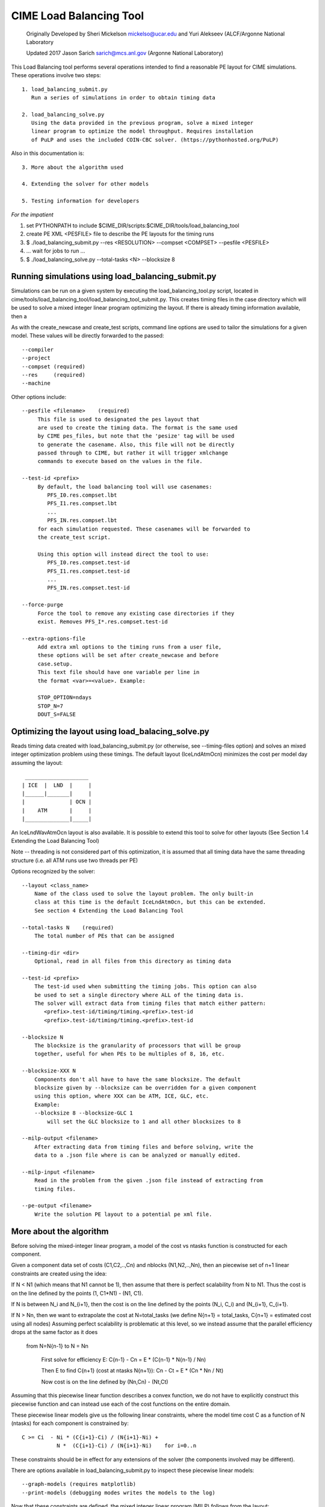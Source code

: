 .. _load_balancing_tool:


=========================
 CIME Load Balancing Tool
=========================

 Originally Developed by Sheri Mickelson mickelso@ucar.edu
 and Yuri Alekseev (ALCF/Argonne National Laboratory

 Updated 2017 Jason Sarich sarich@mcs.anl.gov (Argonne National Laboratory)


This Load Balancing tool performs several operations intended to find
a reasonable PE layout for CIME simulations. These operations involve two
steps::

  1. load_balancing_submit.py
     Run a series of simulations in order to obtain timing data

  2. load_balancing_solve.py
     Using the data provided in the previous program, solve a mixed integer
     linear program to optimize the model throughput. Requires installation
     of PuLP and uses the included COIN-CBC solver. (https://pythonhosted.org/PuLP)

Also in this documentation is::

  3. More about the algorithm used

  4. Extending the solver for other models

  5. Testing information for developers


*For the impatient*


1. set PYTHONPATH to include $CIME_DIR/scripts:$CIME_DIR/tools/load_balancing_tool
   
2. create PE XML <PESFILE> file to describe the PE layouts for the timing runs

3. $ ./load_balancing_submit.py --res <RESOLUTION> --compset <COMPSET> --pesfile <PESFILE>
   
4. ...  wait for jobs to run ...
   
5. $ ./load_balancing_solve.py --total-tasks <N> --blocksize 8



******************************************************************
Running simulations using load_balancing_submit.py
******************************************************************

Simulations can be run on a given system by executing the load_balancing_tool.py
script, located in cime/tools/load_balancing_tool/load_balancing_tool_submit.py.
This creates timing files in the case directory which will be used to solve
a mixed integer linear program optimizing the layout. If there is already timing
information available, then a 

As with the create_newcase and create_test scripts, command line options
are used to tailor the simulations for a given model. These values will be
directly forwarded to the passed::

     --compiler
     --project
     --compset (required)
     --res     (required)
     --machine

Other options include::

     --pesfile <filename>    (required)
          This file is used to designated the pes layout that
	  are used to create the timing data. The format is the same used
	  by CIME pes_files, but note that the 'pesize' tag will be used
	  to generate the casename. Also, this file will not be directly
	  passed through to CIME, but rather it will trigger xmlchange
	  commands to execute based on the values in the file.

     --test-id <prefix>
          By default, the load balancing tool will use casenames:
	     PFS_I0.res.compset.lbt
	     PFS_I1.res.compset.lbt
	     ...
	     PFS_IN.res.compset.lbt
	  for each simulation requested. These casenames will be forwarded to
	  the create_test script.

	  Using this option will instead direct the tool to use:
	     PFS_I0.res.compset.test-id
	     PFS_I1.res.compset.test-id
	     ...
	     PFS_IN.res.compset.test-id

     --force-purge
          Force the tool to remove any existing case directories if they
	  exist. Removes PFS_I*.res.compset.test-id

     --extra-options-file
          Add extra xml options to the timing runs from a user file,
	  these options will be set after create_newcase and before
	  case.setup.
	  This text file should have one variable per line in
	  the format <var>=<value>. Example:

	  STOP_OPTION=ndays
	  STOP_N=7
	  DOUT_S=FALSE


******************************************************************
Optimizing the layout using load_balacing_solve.py
******************************************************************

Reads timing data created with load_balancing_submit.py (or otherwise,
see --timing-files option) and solves an mixed integer optimization problem
using these timings. The default layout (IceLndAtmOcn) minimizes the cost per
model day assuming the layout::

              ____________________
             | ICE  |  LND  |     |
             |______|_______|     |
             |              | OCN |
             |    ATM       |     |
             |______________|_____|


An IceLndWavAtmOcn layout is also available.  It is possible to extend
this tool to solve for other layouts (See Section 1.4 Extending the Load
Balancing Tool)

Note -- threading is not considered part of this optimization, it is assumed that
all timing data have the same threading structure (i.e. all ATM runs use two threads per PE)

Options recognized by the solver::

  --layout <class_name>
      Name of the class used to solve the layout problem. The only built-in
      class at this time is the default IceLndAtmOcn, but this can be extended.
      See section 4 Extending the Load Balancing Tool

  --total-tasks N    (required)
      The total number of PEs that can be assigned

  --timing-dir <dir>
      Optional, read in all files from this directory as timing data

  --test-id <prefix>
      The test-id used when submitting the timing jobs. This option can also
      be used to set a single directory where ALL of the timing data is.
      The solver will extract data from timing files that match either pattern:
         <prefix>.test-id/timing/timing.<prefix>.test-id
	 <prefix>.test-id/timing/timing.<prefix>.test-id

  --blocksize N
      The blocksize is the granularity of processors that will be group
      together, useful for when PEs to be multiples of 8, 16, etc.

  --blocksize-XXX N
      Components don't all have to have the same blocksize. The default
      blocksize given by --blocksize can be overridden for a given component
      using this option, where XXX can be ATM, ICE, GLC, etc.
      Example:
      --blocksize 8 --blocksize-GLC 1
          will set the GLC blocksize to 1 and all other blocksizes to 8

  --milp-output <filename>
      After extracting data from timing files and before solving, write the
      data to a .json file where is can be analyzed or manually edited.

  --milp-input <filename>
      Read in the problem from the given .json file instead of extracting from
      timing files.

  --pe-output <filename>
      Write the solution PE layout to a potential pe xml file.


***************************
More about the algorithm
***************************

Before solving the mixed-integer linear program, a model of the cost vs ntasks
function is constructed for each component.

Given a component data set of costs (C1,C2,..,Cn) and nblocks (N1,N2,..,Nn),
then an piecewise set of n+1 linear constraints are created using the idea:

If N < N1 (which means that N1 cannot be 1), then assume that there is
perfect scalability from N to N1. Thus the cost is on the line
defined by the points (1, C1*N1) - (N1, C1).

If N is between N_i and N_{i+1}, then the cost is on the line defined by the
points (N_i, C_i) and (N_{i+1}, C_{i+1}.

If N > Nn, then we want to extrapolate the cost at N=total_tasks
(we define N{n+1} = total_tasks, C{n+1} = estimated cost using all nodes)
Assuming perfect scalability is problematic at this level, so we instead
assume that the parallel efficiency drops at the same factor as it does

  from N=N{n-1} to N = Nn

      First solve for efficiency E:
      C{n-1} - Cn = E * (C{n-1} * N{n-1} / Nn)

      Then E to find C{n+1} (cost at ntasks N{n+1}):
      Cn - Ct = E * (Cn * Nn / Nt)

      Now cost is on the line defined by (Nn,Cn) - (Nt,Ct)

Assuming that this piecewise linear function describes a convex function, we do
not have to explicitly construct this piecewise function and can instead use
each of the cost functions on the entire domain.

These piecewise linear models give us the following linear constraints, where
the model time cost C as a function of N (ntasks) for each component
is constrained by::

  C >= Ci  - Ni * (C{i+1}-Ci) / (N{i+1}-Ni) +
             N *  (C{i+1}-Ci) / (N{i+1}-Ni)    for i=0..n


These constraints should be in effect for any extensions of the solver (the
components involved may be different).

There are options available in load_balancing_submit.py to inspect these
piecewise linear models::

	  --graph-models (requires matplotlib)
	  --print-models (debugging modes writes the models to the log)


Now that these constraints are defined, the mixed integer linear program (MILP)
follows from the layout::

     NOTES: variable N[c] is number of tasks assigned for component c
            variable NB[c] is the number of blocks assigned to component c
            constant C[c]_i is the cost contributed by component c from
	                  timing data set i
            constant N[c]_i is the ntasks assigned to component c from
	                  timing data set i

              ____________________
             | ICE  |  LND  |     |
       T1    |______|_______|     |
             |              | OCN |
             |    ATM       |     |
       T     |______________|_____|

      Min T
      s.t.  Tice      <= T1
            Tlnd      <= T1
            T1 + Tatm <= T
            Tocn      <= T

            NB[c]        >= 1 for c in [ice,lnd,ocn,atm]
            N[ice] + N[lnd] <= N[atm]
            N[atm] + N[ocn] <= TotalTasks
	    N[c] = blocksize * NB[c], for c in [ice,lnd,ocn,atm]


            T[c]        >= C[c]_{i} - N[c]_{i} *
                       (C[c]_{i+1} - C[c]_{i}) / (N[c]_{i+1} - N[c]_{i})
                       + N[c] * (C[c]_{i+1} - C[c]_{i})
                                               / (N[c]_{i+1} - N[c]_{i}),
                        for i=0..#data points (original + extrapolated,
		            c in [ice,lnd,ocn,atm]
            all T vars >=0
	    all N,NB vars integer

This MILP is solved using the PuLP python interface to the COIN-CBC solver
https://pythonhosted.org/PuLP/
https://www.coin-or.org/Cbc/


************************************
Extending the Load Balancing Tool
************************************
The file $CIME_DIR/tools/load_balancing_tool/optimize_model.py
contains a base class OptimizeModel as well as an implementation class
IceLndAtmOcn. Any layout solver will look similar to IceLndAtmOcn
except for the components involved and the layout-specific constraints.

Example class and inherited methods that should be overridden:

file my_new_layout.py::

  import optimize_model

  class MyNewLayout(optimize_model.OptimizeModel)
     def get_required_components(self):
         """
         Should be overridden by derived class. Return a list of required
         components (capitalized) used in the layout.
         Example: return ['ATM', 'LND', 'ICE']
         """

     def optimize(self):
          """
          Run the optimization.
          Must set self.state using LpStatus object
          LpStatusOptimal    -> STATE_SOLVED_OK
          LpStatusNotSolved  -> STATE_UNSOLVED
          LpStatusInfeasible -> STATE_SOLVED_BAD
          LpStatusUnbounded  -> STATE_SOLVED_BAD
          LpStatusUndefined  -> STATE_UNDEFINED
          -- use self.set_state(lpstatus) --
          Returns state

          If solved, then solution will be stored in self.X dictionary, indexed
          by variable name. Suggested convention:
          'Tice', 'Tlnd', ... for cost per component
          'Nice', 'Nlnd', ... for ntasks per component
          'NBice', 'NBlnd', ... for number of blocks per component

          The default implementation of get_solution() returns a dictionary
          of these variable keys and their values.
          """

     def get_solution(self):
         """
         Return a dictionary of the solution variables, can be overridden.
         Default implementation returns values in self.X
         """


To use this new layout:
   1. save the class MyNewLayout in file my_new_layout.py
   2. make sure that my_new_layout.py is in PYTHONPATH
   3. Use those names in your execution command line argument to --layout
      ::

         $ ./load_balancing_solve.py ... --layout my_new_layout.MyNewLayout

To permanently add to CIME:

   1. add MyNewLayout class to layouts.py
   2. run using '--layout MyNewLayout'
   3. add test in tests/load_balance_test.py that uses that name in command
      line argument (see test for atm_lnd)
   4. make pull request


*******
Testing
*******

To run the provided test suite: 

  1. set PYTHONPATH to include CIME libraries::

      $ export CIME_DIR=/path/to/cime
      $ export PYTHONPATH=$CIME_DIR/scripts:$CIME_DIR/tools/load_balancing_tool

  2. To run an example::

      $ cd $CIME_DIR/tools/load_balancing_tool
      $ ./load_balancing_solve.py --json-input tests/example.json --blocksize 8
      Solving Mixed Integer Linear Program using PuLP interface to COIN-CBC
      PuLP solver status: Solved
      COST_ATM = 22.567587
      COST_ICE = 1.375768
      COST_LND = 1.316000
      COST_OCN = 15.745000
      COST_TOTAL = 23.943355
      NBLOCKS_ATM = 124
      NBLOCKS_ICE = 109
      NBLOCKS_LND = 15
      NBLOCKS_OCN = 4
      NTASKS_ATM = 992
      NTASKS_ICE = 872
      NTASKS_LND = 120
      NTASKS_OCN = 32
      NTASKS_TOTAL = 1024

  3. To run the test suite::

	$ cd $CIME_DIR/tools/load_balancing_tool
        $ ./tests/load_balancing_test.py


      
